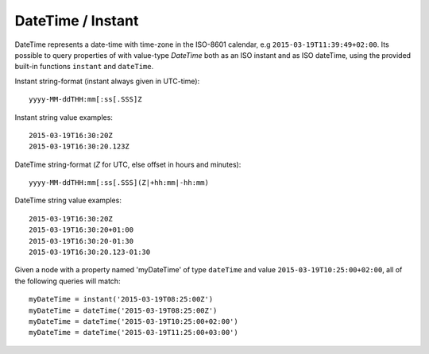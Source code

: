 DateTime / Instant
==================

DateTime represents a date-time with time-zone in the ISO-8601 calendar, e.g ``2015-03-19T11:39:49+02:00``.
Its possible to query properties of with value-type `DateTime` both as an ISO instant and as ISO dateTime, using the provided
built-in functions ``instant`` and ``dateTime``.

Instant string-format (instant always given in UTC-time)::

  yyyy-MM-ddTHH:mm[:ss[.SSS]Z

Instant string value examples::

  2015-03-19T16:30:20Z
  2015-03-19T16:30:20.123Z

DateTime string-format (`Z` for UTC, else offset in hours and minutes)::

  yyyy-MM-ddTHH:mm[:ss[.SSS](Z|+hh:mm|-hh:mm)

DateTime string value examples::

  2015-03-19T16:30:20Z
  2015-03-19T16:30:20+01:00
  2015-03-19T16:30:20-01:30
  2015-03-19T16:30:20.123-01:30

Given a node with a property named 'myDateTime' of type ``dateTime`` and value ``2015-03-19T10:25:00+02:00``,
all of the following queries will match::

  myDateTime = instant('2015-03-19T08:25:00Z')
  myDateTime = dateTime('2015-03-19T08:25:00Z')
  myDateTime = dateTime('2015-03-19T10:25:00+02:00')
  myDateTime = dateTime('2015-03-19T11:25:00+03:00')
